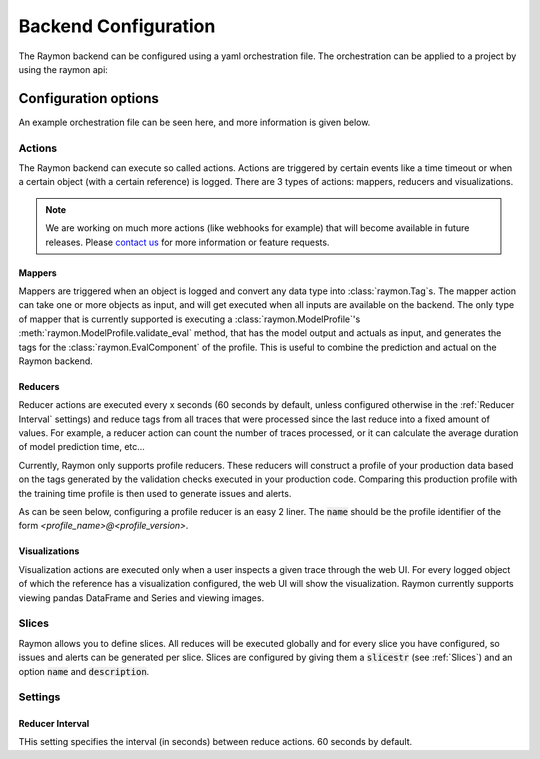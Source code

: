 =====================
Backend Configuration
=====================

The Raymon backend can be configured using a yaml orchestration file. The orchestration can be applied to a project by using the raymon api:

.. code-block:: python
  :linenos:

  with open("orchestration.yml", "r") as f:
      cfg = f.read()

  resp = api.orchestration_apply(project_id=project_id, cfg=cfg)


---------------------
Configuration options
---------------------
An example orchestration file can be seen here, and more information is given below.


.. code-block:: yaml
    :linenos:

    project_id: retinopathy
    version: draft
    settings:
        reducer_interval_s: 600 # 10 min
    actions:
        visualize: # On demand
            - name: show_request_data
            function: img2html
            inputs:
                data: request_data 
            params: null
            - name: show_normalized_data
            function: img2html
            inputs:
                data: flipped_data 
            params: null
            - name: show_resized_data
            function: img2html
            inputs:
                data: resized_data 
            params: null
            - name: show_pred
            function: native2html
            inputs:
                data: model_prediction 
            params: null
            - name: show_actual
            function: native2html
            inputs:
                data: actual 
            params: null

        reduce: # Will happen every 'reducer_interval_s' seconds
            - reducer_type: profile_reducer
            name: retinopathy@2.0.0

        map:
            - name: profile_eval
            mapper_type: profile_eval
            profile: retinopathy@2.0.0
            inputs:
                output: model_prediction # Ref
                actual: actual

    slices:
    - slicestr: "machine_id==a466a0ff-da21-4522-816e-08f89bd213b4"
    - slicestr: "machine_id==99d332c8-7064-44a8-a649-6c767bdb0ce9"
    - slicestr: "machine_id==de576b99-6aea-4802-990f-c34b1cecb248"
    - slicestr: "machine_id==fcb0d900-1a80-454f-84fc-7f4bdd1a3fbf"
    - slicestr: "machine_id==c098be7e-b09a-4584-ad7d-13b505e4b0f3"
    - slicestr: "machine_id==2f930ab2-3e8a-4869-a157-1bc5cd327244"
    - slicestr: "machine_id==1dbdc031-d805-4ffe-9800-e53aaddd02a7"
    - slicestr: "machine_id==9e2e7870-1de4-40b6-914a-8b4ebc7edc07"


Actions
---------------
The Raymon backend can execute so called actions. Actions are triggered by certain events like a time timeout or when a certain object (with a certain reference) is logged. There are 3 types of actions: mappers, reducers and visualizations.

.. note::
    We are working on much more actions (like webhooks for example) that will become available in future releases. Please `contact us <mailto:hello@raymon.ai>`_ for more information or feature requests.


Mappers
.........
Mappers are triggered when an object is logged and convert any data type into :class:`raymon.Tag`s. The mapper action can take one or more objects as input, and will get executed when all inputs are available on the backend. The only type of mapper that is currently supported is executing a :class:`raymon.ModelProfile`'s :meth:`raymon.ModelProfile.validate_eval` method, that has the model output and actuals as input, and generates the tags for the :class:`raymon.EvalComponent` of the profile. This is useful to combine the prediction and actual on the Raymon backend.


.. code-block:: yaml
    :linenos:

    map:
        - name: profile_eval  
        mapper_type: profile_eval  # Specify that this is a profile_eval mapper
        profile: retinopathy@2.0.0  # Profile identifier
        inputs:
            output: model_prediction  # object reference
            actual: actual  # Object reference


Reducers
..........
Reducer actions are executed every x seconds (60 seconds by default, unless configured otherwise in the :ref:`Reducer Interval` settings) and reduce tags from all traces that were processed since the last reduce into a fixed amount of values. For example, a reducer action can count the number of traces processed, or it can calculate the average duration of model prediction time, etc...

Currently, Raymon only supports profile reducers. These reducers will construct a profile of your production data based on the tags generated by the validation checks executed in your production code. Comparing this production profile with the training time profile is then used to generate issues and alerts.

As can be seen below, configuring a profile reducer is an easy 2 liner. The :code:`name` should be the profile identifier of the form `<profile_name>@<profile_version>`. 

.. code-block:: yaml
    :linenos:

    
    actions:
        reduce: # Will happen every 'reducer_interval_s' seconds
            - reducer_type: profile_reducer
            name: retinopathy@2.0.0




Visualizations
................

Visualization actions are executed only when a user inspects a given trace through the web UI. For every logged object of which the reference has a visualization configured, the web UI will show the visualization. Raymon currently supports viewing pandas DataFrame and Series and viewing images.


.. code-block:: yaml
    :linenos:


    actions:
        visualize: # On demand
            - name: show_request_data
            function: img2html
            inputs:
                data: request_data 
            params: null
            - name: show_normalized_data
            function: img2html
            inputs:
                data: flipped_data 
            params: null



Slices 
--------
Raymon allows you to define slices. All reduces will be executed globally and for every slice you have configured, so issues and alerts can be generated per slice. Slices are configured by giving them a :code:`slicestr` (see :ref:`Slices`) and an option :code:`name` and :code:`description`.

.. code-block:: yaml
    :linenos:
    
    slices:
    - slicestr: "machine_id==a466a0ff-da21-4522-816e-08f89bd213b4"
      name: "Your name"
      description: "Longer description"  
    - slicestr: "machine_id==99d332c8-7064-44a8-a649-6c767bdb0ce9"
    - slicestr: "machine_id==de576b99-6aea-4802-990f-c34b1cecb248"
    - slicestr: "machine_id==fcb0d900-1a80-454f-84fc-7f4bdd1a3fbf"
    - slicestr: "machine_id==c098be7e-b09a-4584-ad7d-13b505e4b0f3"
    - slicestr: "machine_id==2f930ab2-3e8a-4869-a157-1bc5cd327244"
    - slicestr: "machine_id==1dbdc031-d805-4ffe-9800-e53aaddd02a7"
    - slicestr: "machine_id==9e2e7870-1de4-40b6-914a-8b4ebc7edc07"



Settings
---------

Reducer Interval
.................
THis setting specifies the interval (in seconds) between reduce actions. 60 seconds by default. 
